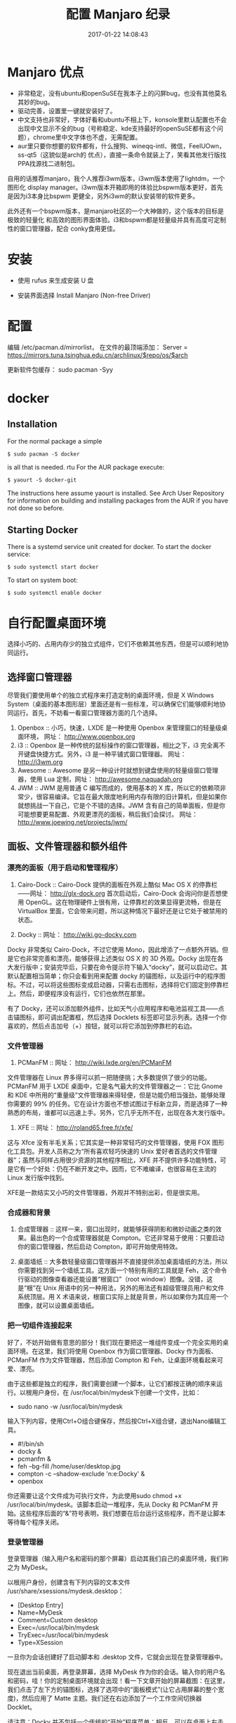 # -*- mode: Org; org-download-image-dir: "../images"; -*-
#+TITLE: 配置 Manjaro 纪录
#+DATE: 2017-01-22 14:08:43 
#+TAGS: 
#+CATEGORY: 
#+LINK: 
#+DESCRIPTION: 
#+LAYOUT : post
* Manjaro 优点

- 非常稳定，没有ubuntu和openSuSE在我本子上的闪屏bug，也没有其他莫名其妙的bug。
- 驱动完善，设置里一键就安装好了。
- 中文支持也非常好，字体好看和ubuntu不相上下，konsole里默认配置也不会出现中文显示不全的bug（号称稳定、kde支持最好的openSuSE都有这个问题），chrome里中文字体也不虚，无需配置。
- aur里只要你想要的软件都有，什么搜狗、wineqq-intl、微信，FeelUOwn，ss-qt5（这貌似是arch的 优点），直接一条命令就装上了，笑看其他发行版找PPA找源找二进制包。


自用的话推荐manjaro，我个人推荐i3wm版本，i3wm版本使用了lightdm，一个图形化
display manager。i3wm版本开箱即用的体验比bspwm版本更好，首先是因为i3本身比bspwm
更健全，另外i3wm的默认安装带的软件更多。

此外还有一个bspwm版本，是manjaro社区的一个大神做的，这个版本的目标是极致的轻量化
和高效的图形界面体验。i3和bspwm都是轻量级并具有高度可定制性的窗口管理器，配合
conky食用更佳。
* 安装
- 使用 rufus 来生成安装 U 盘

- 安装界面选择 Install Manjaro (Non-free Driver)






* 配置
编辑 /etc/pacman.d/mirrorlist， 在文件的最顶端添加： Server = https://mirrors.tuna.tsinghua.edu.cn/archlinux/$repo/os/$arch

更新软件包缓存： sudo pacman -Syy
* docker
** Installation
 For the normal package a simple

 =$ sudo pacman -S docker=

 is all that is needed.
rtu
 For the AUR package execute:

 =$ yaourt -S docker-git=

 The instructions here assume yaourt is installed. See Arch User Repository for information on building and installing packages from the AUR if you have not done so before.
** Starting Docker
 There is a systemd service unit created for docker. To start the docker service:

 =$ sudo systemctl start docker=

 To start on system boot:

 =$ sudo systemctl enable docker=
* 自行配置桌面环境
选择小巧的、占用内存少的独立式组件，它们不依赖其他东西，但是可以顺利地协同运行。
** 选择窗口管理器

 尽管我们要使用单个的独立式程序来打造定制的桌面环境，但是 X Windows System（桌面的基本图形层）里面还是有一些标准，可以确保它们能够顺利地协同运行。首先，不妨看一看窗口管理器方面的几个选择。

 1. Openbox ::
      小巧，快速，LXDE 是一种使用 Openbox 来管理窗口的轻量级桌面环境， 网址： http://www.openbox.org
 2. i3 ::
      Openbox 是一种传统的鼠标操作的窗口管理器，相比之下，i3 完全离不开键盘快捷方式。另外，i3 是一种平铺式窗口管理器。 网址： http://i3wm.org 
 3. Awesome ::
       Awesome 是另一种设计时就想到键盘使用的轻量级窗口管理器，使用 Lua 定制，网址： http://awesome.naquadah.org
 4. JWM ::
      JWM 是用普通 C 编写而成的，使用基本的 X 库，所以它的依赖项非常少，很容易编译。它旨在最大限度地利用内存有限的旧计算机，但是如果你就想挑战一下自己，它是个不错的选择。JWM 含有自己的简单面板，但是你可能想要更易配置、外观更漂亮的面板，稍后我们会探讨。 网址： http://www.joewing.net/projects/jwm/
** 面板、文件管理器和额外组件
*** 漂亮的面板（用于启动和管理程序）

  1. Cairo-Dock ::  Cairo-Dock 提供的面板在外观上酷似 Mac OS X 的停靠栏――网址： http://glx-dock.org 首次启动后，Cairo-Dock 会询问你是否想使用 OpenGL。这在物理硬件上很有用，让停靠栏的效果显得更流畅，但是在 VirtualBox 里面，它会带来问题，所以这种情况下最好还是让它处于被禁用的状态。

  2. Docky ::
        网址： http://wiki.go-docky.com

  Docky 非常类似 Cairo-Dock，不过它使用 Mono，因此增添了一点额外开销。但是它也非常完善和漂亮，能够获得上述类似 OS X 的 3D 外观。Docky 出现在各大发行版中；安装完毕后，只要在命令提示符下输入“docky”，就可以启动它。其默认配置相当简单；你只会看到用来配置 docky 的锚图标，以及运行中的程序图标。不过，可以将这些图标变成启动器，只需右击图标，选择将它们固定到停靠栏上。然后，即便程序没有运行，它们也依然在那里。

  有了 Docky，还可以添加额外组件，比如天气小应用程序和电池监视工具――点击锚图标，即可调出配置框，然后选择 Docklets 标签即可显示列表。选择一个你喜欢的，然后点击加号（+）按钮，就可以将它添加到停靠栏的右边。
*** 文件管理器
  3. PCManFM ::
        网址： http://wiki.lxde.org/en/PCManFM

  文件管理器在 Linux 界多得可以抓一把随便挑；大多数提供了很少的功能。PCManFM 用于 LXDE 桌面中，它是名气最大的文件管理器之一：它比 Gnome 和 KDE 中所用的“重量级”文件管理器来得轻便，但是功能仍相当强劲，能够处理你需要的 99% 的任务。它在设计方面也不想试图过于标新立异，而是选择了一种熟悉的布局，谁都可以迅速上手。另外，它几乎无所不在，出现在各大发行版中。

  4. XFE ::
        网址： http://roland65.free.fr/xfe/

  这与 Xfce 没有半毛关系；它其实是一种非常轻巧的文件管理器，使用 FOX 图形化工具包。开发人员称之为“所有喜欢轻巧快速的 Unix 爱好者首选的文件管理器”；虽然与同样占用很少资源的其他程序相比，XFE 并不提供许多功能特性，可是它有一个好处：仍在不断开发之中。因而，它不难编译，也很容易在主流的 Linux 发行版中找到。

  XFE是一款结实又小巧的文件管理器，外观并不特别出彩，但是很实用。
*** 合成器和背景

1. 合成管理器 :: 这样一来，窗口出现时，就能够获得阴影和微妙动画之类的效果。最出色的一个合成管理器就是 Compton。它还非常易于使用：只要启动你的窗口管理器，然后启动 Compton，即可开始使用特效。

2. 桌面墙纸 :: 大多数轻量级窗口管理器并不直接提供添加桌面墙纸的方法，所以你需要找到另一个墙纸工具。这方面一个特别有用的工具就是 Feh，这个命令行驱动的图像查看器还能设置“根窗口”（root window）图像。没错，这是“根”在 Unix 用语中的另一种用法，另外的用法还有超级管理员用户和文件系统顶层。用 X 术语来说，根窗口实际上就是背景，所以如果你为其应用一个图像，就可以设置桌面墙纸。
*** 把一切组件连接起来

  好了，不妨开始做有意思的部分！我们现在要把这一堆组件变成一个完全实用的桌面环境。在这里，我们将使用 Openbox 作为窗口管理器、Docky 作为面板、PCManFM 作为文件管理器，然后添加 Compton 和 Feh，让桌面环境看起来可爱、漂亮。

  由于这些都是独立的程序，我们需要创建一个脚本，让它们都按正确的顺序来运行。以根用户身份，在 /usr/local/bin/mydesk下创建一个文件，比如：

  - sudo nano -w /usr/local/bin/mydesk

  输入下列内容，使用Ctrl+O组合键保存，然后按Ctrl+X组合键，退出Nano编辑工具。

  - #!/bin/sh
  - docky &
  - pcmanfm &
  - feh --bg-fill /home/user/desktop.jpg
  - compton -c --shadow-exclude 'n:e:Docky' &
  - openbox

  你还需要让这个文件成为可执行文件，为此使用sudo chmod +x /usr/local/bin/mydesk。该脚本启动一堆程序，先从 Docky 和 PCManFM 开始。这些程序后面的“&”符号表明，我们想要在后台运行这些程序，而不是让脚本等待每个程序关闭。
*** 登录管理器
登录管理器（输入用户名和密码的那个屏幕）启动其我们自己的桌面环境，我们称之为 MyDesk。

以根用户身份，创建含有下列内容的文本文件 /usr/share/xsessions/mydesk.desktop：

  - [Desktop Entry]
  - Name=MyDesk
  - Comment=Custom desktop
  - Exec=/usr/local/bin/mydesk
  - TryExec=/usr/local/bin/mydesk
  - Type=XSession

  一旦你为会话创建好了启动脚本和 .desktop 文件，它就会出现在登录管理器中。

  现在退出当前桌面，再登录屏幕，选择 MyDesk 作为你的会话。输入你的用户名和密码，哇！你的定制桌面环境就会出现！看一下文章开始的屏幕截图：在这里，我们点击了左下方的锚图标，选择了选项中的“面板模式”(让它占用屏幕的整个宽度)，然后应用了 Matte 主题。我们还在右边添加了一个工作空间切换器 Docklet。

  请注意：Docky 并不包括一个传统的“开始”程序菜单；相反，可以在桌面上右击鼠标，选择“终端”，打开命令行窗口。输入你想添加到面板中的某个程序（比如“firefox”或“libreoffice”），该程序启动后，相应图标就会出现在面板上。右击图标，选择“固定”，那样即使该程序没有运行，启动器也依然在那里。想要退出定制桌面，只要在桌面上任何地方右击鼠标，选择“退出”。（想对 Openbox 窗口管理器实行精细控制，有必要安装 Obconf，然后从右击桌面菜单中选择它。）

